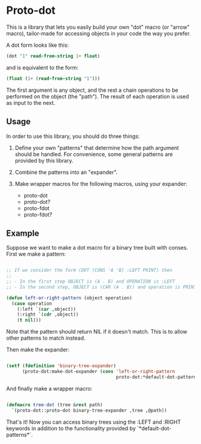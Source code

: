 * Proto-dot

This is a library that lets you easily build your own "dot" macro (or
"arrow" macro), tailor-made for accessing objects in your code the way
you prefer.

A dot form looks like this:

#+BEGIN_SRC lisp
(dot "1" read-from-string 1+ float)
#+END_SRC

and is equivalent to the form:

#+BEGIN_SRC lisp
(float (1+ (read-from-string "1")))
#+END_SRC

The first argument is any object, and the rest a chain operations to
be performed on the object (the "path"). The result of each operation
is used as input to the next.

** Usage

In order to use this library, you should do three things:

1. Define your own "patterns" that determine how the path argument
   should be handled. For convenience, some general patterns are
   provided by this library.

2. Combine the patterns into an "expander".

3. Make wrapper macros for the following macros, using your expander:

   - proto-dot
   - proto-dot?
   - proto-fdot
   - proto-fdot?

** Example

Suppose we want to make a dot macro for a binary tree built with
conses. First we make a pattern:

#+BEGIN_SRC lisp

;; If we consider the form (DOT (CONS 'A 'B) :LEFT PRINT) then
;; 
;; - In the first step OBJECT is (A . B) and OPERATION is :LEFT
;; - In the second step, OBJECT is (CAR (A . B)) and operation is PRINT

(defun left-or-right-pattern (object operation)
  (case operation
    (:left `(car ,object))
    (:right `(cdr ,object))
    (t nil)))

#+END_SRC

Note that the pattern should return NIL if it doesn't match. This is
to allow other patterns to match instead.

Then make the expander:

#+BEGIN_SRC lisp

(setf (fdefinition 'binary-tree-expander)
      (proto-dot:make-dot-expander (cons 'left-or-right-pattern
                                         proto-dot:*default-dot-patterns*)))

#+END_SRC

And finally make a wrapper macro:

#+BEGIN_SRC lisp

(defmacro tree-dot (tree &rest path)
  `(proto-dot::proto-dot binary-tree-expander ,tree ,@path))
  
#+END_SRC

That's it! Now you can access binary trees using the :LEFT and :RIGHT
keywords in addition to the functionality provided by
`*default-dot-patterns*`.

